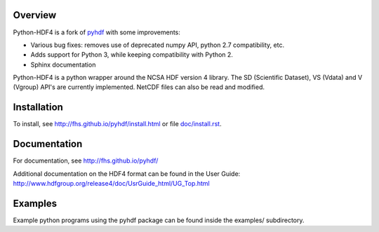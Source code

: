 .. image:: https://travis-ci.org/fhs/python-hdf4.svg?branch=master
    :target: https://travis-ci.org/fhs/python-hdf4

Overview
========

Python-HDF4 is a fork of pyhdf_ with some improvements:

- Various bug fixes: removes use of deprecated numpy API, python 2.7 compatibility, etc.
- Adds support for Python 3, while keeping compatibility with Python 2.
- Sphinx documentation

Python-HDF4 is a python wrapper around the NCSA HDF version 4 library.
The SD (Scientific Dataset), VS (Vdata) and V (Vgroup) API's 
are currently implemented. NetCDF files can also be
read and modified.

.. _pyhdf: http://pysclint.sourceforge.net/pyhdf/

Installation
============

To install, see http://fhs.github.io/pyhdf/install.html
or file `doc/install.rst <doc/install.rst>`_.

Documentation
=============

For documentation, see http://fhs.github.io/pyhdf/

Additional documentation on the HDF4 format can be
found in the User Guide:
http://www.hdfgroup.org/release4/doc/UsrGuide_html/UG_Top.html

Examples
========

Example python programs using the pyhdf package
can be found inside the examples/ subdirectory.
